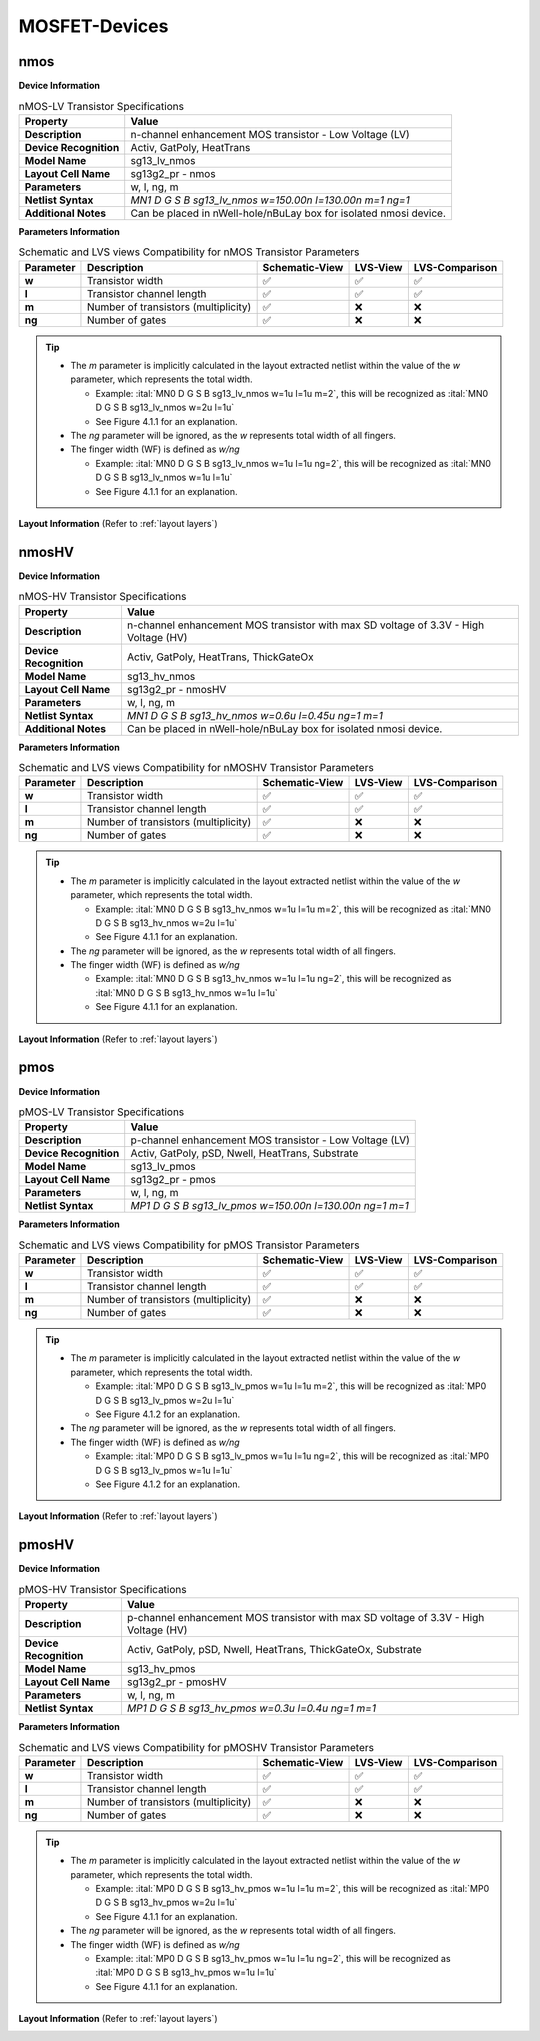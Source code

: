 MOSFET-Devices
==============

nmos
----

**Device Information**

.. list-table:: nMOS-LV Transistor Specifications
   :header-rows: 1
   :stub-columns: 1

   * - Property
     - Value
   * - Description
     - n-channel enhancement MOS transistor - Low Voltage (LV)
   * - Device Recognition
     - Activ, GatPoly, HeatTrans
   * - Model Name
     - sg13_lv_nmos
   * - Layout Cell Name
     - sg13g2_pr - nmos
   * - Parameters
     - w, l, ng, m
   * - Netlist Syntax
     - `MN1 D G S B sg13_lv_nmos w=150.00n l=130.00n m=1 ng=1`
   * - Additional Notes
     - Can be placed in nWell-hole/nBuLay box for isolated nmosi device.

**Parameters Information**

.. list-table:: Schematic and LVS views Compatibility for nMOS Transistor Parameters
   :header-rows: 1
   :stub-columns: 1

   * - Parameter
     - Description
     - Schematic-View
     - LVS-View
     - LVS-Comparison
   * - w
     - Transistor width
     - ✅
     - ✅
     - ✅
   * - l
     - Transistor channel length
     - ✅
     - ✅
     - ✅
   * - m
     - Number of transistors (multiplicity)
     - ✅
     - ❌
     - ❌
   * - ng
     - Number of gates
     - ✅
     - ❌
     - ❌

.. tip::
    - The `m` parameter is implicitly calculated in the layout extracted netlist within the value of the `w` parameter, which represents the total width.

      - Example: :ital:`MN0 D G S B sg13_lv_nmos w=1u l=1u m=2`, this will be recognized as :ital:`MN0 D G S B sg13_lv_nmos w=2u l=1u`

      - See Figure 4.1.1 for an explanation.

    - The `ng` parameter will be ignored, as the `w` represents total width of all fingers.
    - The finger width (WF) is defined as `w/ng`

      - Example: :ital:`MN0 D G S B sg13_lv_nmos w=1u l=1u ng=2`, this will be recognized as :ital:`MN0 D G S B sg13_lv_nmos w=1u l=1u`

      - See Figure 4.1.1 for an explanation.


**Layout Information** (Refer to :ref:`layout layers`)

.. image:: images/nmos_layout_params.png
    :width: 750
    :align: center
    :alt: nmos device - layout

.. rst-class:: center

    Figure 4.1.1 Layout for nMOS-LV transistor


nmosHV
------

**Device Information**

.. list-table:: nMOS-HV Transistor Specifications
   :header-rows: 1
   :stub-columns: 1

   * - Property
     - Value
   * - Description
     - n-channel enhancement MOS transistor with max SD voltage of 3.3V - High Voltage (HV)
   * - Device Recognition
     - Activ, GatPoly, HeatTrans, ThickGateOx
   * - Model Name
     - sg13_hv_nmos
   * - Layout Cell Name
     - sg13g2_pr - nmosHV
   * - Parameters
     - w, l, ng, m
   * - Netlist Syntax
     - `MN1 D G S B sg13_hv_nmos w=0.6u l=0.45u ng=1 m=1`
   * - Additional Notes
     - Can be placed in nWell-hole/nBuLay box for isolated nmosi device.

**Parameters Information**

.. list-table:: Schematic and LVS views Compatibility for nMOSHV Transistor Parameters
   :header-rows: 1
   :stub-columns: 1

   * - Parameter
     - Description
     - Schematic-View
     - LVS-View
     - LVS-Comparison
   * - w
     - Transistor width
     - ✅
     - ✅
     - ✅
   * - l
     - Transistor channel length
     - ✅
     - ✅
     - ✅
   * - m
     - Number of transistors (multiplicity)
     - ✅
     - ❌
     - ❌
   * - ng
     - Number of gates
     - ✅
     - ❌
     - ❌

.. tip::
    - The `m` parameter is implicitly calculated in the layout extracted netlist within the value of the `w` parameter, which represents the total width.

      - Example: :ital:`MN0 D G S B sg13_hv_nmos w=1u l=1u m=2`, this will be recognized as :ital:`MN0 D G S B sg13_hv_nmos w=2u l=1u`

      - See Figure 4.1.1 for an explanation.

    - The `ng` parameter will be ignored, as the `w` represents total width of all fingers.
    - The finger width (WF) is defined as `w/ng`

      - Example: :ital:`MN0 D G S B sg13_hv_nmos w=1u l=1u ng=2`, this will be recognized as :ital:`MN0 D G S B sg13_hv_nmos w=1u l=1u`

      - See Figure 4.1.1 for an explanation.

**Layout Information** (Refer to :ref:`layout layers`)

.. image:: images/nmoshv_layout.png
    :width: 500
    :align: center
    :alt: nmos HV device - layout

.. rst-class:: center

    Figure 4.1.2 Layout for nMOS-HV transistor


pmos
----

**Device Information**

.. list-table:: pMOS-LV Transistor Specifications
   :header-rows: 1
   :stub-columns: 1

   * - Property
     - Value
   * - Description
     - p-channel enhancement MOS transistor - Low Voltage (LV)
   * - Device Recognition
     - Activ, GatPoly, pSD, Nwell, HeatTrans, Substrate
   * - Model Name
     - sg13_lv_pmos
   * - Layout Cell Name
     - sg13g2_pr - pmos
   * - Parameters
     - w, l, ng, m
   * - Netlist Syntax
     - `MP1 D G S B sg13_lv_pmos w=150.00n l=130.00n ng=1 m=1`

**Parameters Information**

.. list-table:: Schematic and LVS views Compatibility for pMOS Transistor Parameters
   :header-rows: 1
   :stub-columns: 1

   * - Parameter
     - Description
     - Schematic-View
     - LVS-View
     - LVS-Comparison
   * - w
     - Transistor width
     - ✅
     - ✅
     - ✅
   * - l
     - Transistor channel length
     - ✅
     - ✅
     - ✅
   * - m
     - Number of transistors (multiplicity)
     - ✅
     - ❌
     - ❌
   * - ng
     - Number of gates
     - ✅
     - ❌
     - ❌

.. tip::
    - The `m` parameter is implicitly calculated in the layout extracted netlist within the value of the `w` parameter, which represents the total width.

      - Example: :ital:`MP0 D G S B sg13_lv_pmos w=1u l=1u m=2`, this will be recognized as :ital:`MP0 D G S B sg13_lv_pmos w=2u l=1u`

      - See Figure 4.1.2 for an explanation.

    - The `ng` parameter will be ignored, as the `w` represents total width of all fingers.
    - The finger width (WF) is defined as `w/ng`

      - Example: :ital:`MP0 D G S B sg13_lv_pmos w=1u l=1u ng=2`, this will be recognized as :ital:`MP0 D G S B sg13_lv_pmos w=1u l=1u`

      - See Figure 4.1.2 for an explanation.

**Layout Information** (Refer to :ref:`layout layers`)

.. image:: images/pmos_layout.png
    :width: 500
    :align: center
    :alt: pmos device - layout

.. rst-class:: center

    Figure 4.1.3 Layout for pMOS-LV transistor


pmosHV
------

**Device Information**

.. list-table:: pMOS-HV Transistor Specifications
   :header-rows: 1
   :stub-columns: 1

   * - Property
     - Value
   * - Description
     - p-channel enhancement MOS transistor with max SD voltage of 3.3V - High Voltage (HV)
   * - Device Recognition
     - Activ, GatPoly, pSD, Nwell, HeatTrans, ThickGateOx, Substrate
   * - Model Name
     - sg13_hv_pmos
   * - Layout Cell Name
     - sg13g2_pr - pmosHV
   * - Parameters
     - w, l, ng, m
   * - Netlist Syntax
     - `MP1 D G S B sg13_hv_pmos w=0.3u l=0.4u ng=1 m=1`

**Parameters Information**

.. list-table:: Schematic and LVS views Compatibility for pMOSHV Transistor Parameters
   :header-rows: 1
   :stub-columns: 1

   * - Parameter
     - Description
     - Schematic-View
     - LVS-View
     - LVS-Comparison
   * - w
     - Transistor width
     - ✅
     - ✅
     - ✅
   * - l
     - Transistor channel length
     - ✅
     - ✅
     - ✅
   * - m
     - Number of transistors (multiplicity)
     - ✅
     - ❌
     - ❌
   * - ng
     - Number of gates
     - ✅
     - ❌
     - ❌

.. tip::
    - The `m` parameter is implicitly calculated in the layout extracted netlist within the value of the `w` parameter, which represents the total width.

      - Example: :ital:`MP0 D G S B sg13_hv_pmos w=1u l=1u m=2`, this will be recognized as :ital:`MP0 D G S B sg13_hv_pmos w=2u l=1u`

      - See Figure 4.1.1 for an explanation.

    - The `ng` parameter will be ignored, as the `w` represents total width of all fingers.
    - The finger width (WF) is defined as `w/ng`

      - Example: :ital:`MP0 D G S B sg13_hv_pmos w=1u l=1u ng=2`, this will be recognized as :ital:`MP0 D G S B sg13_hv_pmos w=1u l=1u`

      - See Figure 4.1.1 for an explanation.

**Layout Information** (Refer to :ref:`layout layers`)

.. image:: images/pmoshv_layout.png
    :width: 500
    :align: center
    :alt: pmos HV device - layout

.. rst-class:: center

    Figure 4.1.4 Layout for pMOS-HV transistor
